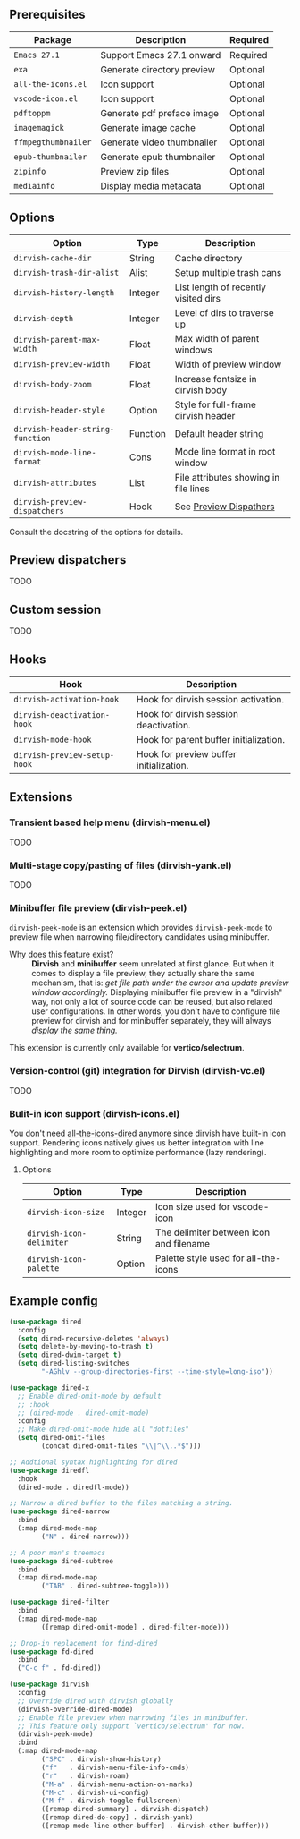 #+AUTHOR: Alex Lu
#+EMAIL: alexluigit@gmail.com
#+startup: content

** Prerequisites

| Package           | Description                | Required |
|-------------------+----------------------------+----------|
| =Emacs 27.1=        | Support Emacs 27.1 onward  | Required |
| =exa=               | Generate directory preview | Optional |
| =all-the-icons.el=  | Icon support               | Optional |
| =vscode-icon.el=    | Icon support               | Optional |
| =pdftoppm=          | Generate pdf preface image | Optional |
| =imagemagick=       | Generate image cache       | Optional |
| =ffmpegthumbnailer= | Generate video thumbnailer | Optional |
| =epub-thumbnailer=  | Generate epub thumbnailer  | Optional |
| =zipinfo=           | Preview zip files          | Optional |
| =mediainfo=         | Display media metadata     | Optional |

** Options

| Option                         | Type     | Description                           |
|--------------------------------+----------+---------------------------------------|
| ~dirvish-cache-dir~              | String   | Cache directory                       |
| ~dirvish-trash-dir-alist~        | Alist    | Setup multiple trash cans             |
| ~dirvish-history-length~         | Integer  | List length of recently visited dirs  |
| ~dirvish-depth~                  | Integer  | Level of dirs to traverse up          |
| ~dirvish-parent-max-width~       | Float    | Max width of parent windows           |
| ~dirvish-preview-width~          | Float    | Width of preview window               |
| ~dirvish-body-zoom~              | Float    | Increase fontsize in dirvish body     |
| ~dirvish-header-style~           | Option   | Style for full-frame dirvish header   |
| ~dirvish-header-string-function~ | Function | Default header string                 |
| ~dirvish-mode-line-format~       | Cons     | Mode line format in root window       |
| ~dirvish-attributes~             | List     | File attributes showing in file lines |
| ~dirvish-preview-dispatchers~    | Hook     | See [[#Preview Dispatchers][Preview Dispathers]]                |

Consult the docstring of the options for details.

** Preview dispatchers

TODO

** Custom session

TODO

** Hooks

| Hook                       | Description                             |
|----------------------------+-----------------------------------------|
| ~dirvish-activation-hook~    | Hook for dirvish session activation.    |
| ~dirvish-deactivation-hook~  | Hook for dirvish session deactivation.  |
| ~dirvish-mode-hook~          | Hook for parent buffer initialization.  |
| ~dirvish-preview-setup-hook~ | Hook for preview buffer initialization. |

** Extensions
*** Transient based help menu (dirvish-menu.el)

TODO

*** Multi-stage copy/pasting of files (dirvish-yank.el)

TODO

*** Minibuffer file preview (dirvish-peek.el)

~dirvish-peek-mode~ is an extension which provides ~dirvish-peek-mode~ to preview
file when narrowing file/directory candidates using minibuffer.

- Why does this feature exist? ::

  *Dirvish* and *minibuffer* seem unrelated at first glance. But when it comes to
  display a file preview, they actually share the same mechanism, that is: /get
  file path under the cursor and update preview window accordingly./ Displaying
  minibuffer file preview in a "dirvish" way, not only a lot of source code can
  be reused, but also related user configurations.  In other words, you don't
  have to configure file preview for dirvish and for minibuffer separately, they
  will always /display the same thing./

This extension is currently only available for *vertico/selectrum*.

*** Version-control (git) integration for Dirvish (dirvish-vc.el)

TODO

*** Bulit-in icon support (dirvish-icons.el)

You don't need [[https://github.com/jtbm37/all-the-icons-dired][all-the-icons-dired]] anymore since dirvish have built-in icon
support. Rendering icons natively gives us better integration with line
highlighting and more room to optimize performance (lazy rendering).

[[./assets/line-comparison.png]]

**** Options

| Option                      | Type    | Description                               |
|-----------------------------+---------+-------------------------------------------|
| ~dirvish-icon-size~           | Integer | Icon size used for vscode-icon            |
| ~dirvish-icon-delimiter~      | String  | The delimiter between icon and filename   |
| ~dirvish-icon-palette~        | Option  | Palette style used for all-the-icons      |

** Example config

#+begin_src emacs-lisp
(use-package dired
  :config
  (setq dired-recursive-deletes 'always)
  (setq delete-by-moving-to-trash t)
  (setq dired-dwim-target t)
  (setq dired-listing-switches
        "-AGhlv --group-directories-first --time-style=long-iso"))

(use-package dired-x
  ;; Enable dired-omit-mode by default
  ;; :hook
  ;; (dired-mode . dired-omit-mode)
  :config
  ;; Make dired-omit-mode hide all "dotfiles"
  (setq dired-omit-files
        (concat dired-omit-files "\\|^\\..*$")))

;; Addtional syntax highlighting for dired
(use-package diredfl
  :hook
  (dired-mode . diredfl-mode))

;; Narrow a dired buffer to the files matching a string.
(use-package dired-narrow
  :bind
  (:map dired-mode-map
        ("N" . dired-narrow)))

;; A poor man's treemacs
(use-package dired-subtree
  :bind
  (:map dired-mode-map
        ("TAB" . dired-subtree-toggle)))

(use-package dired-filter
  :bind
  (:map dired-mode-map
        ([remap dired-omit-mode] . dired-filter-mode)))

;; Drop-in replacement for find-dired
(use-package fd-dired
  :bind
  ("C-c f" . fd-dired))

(use-package dirvish
  :config
  ;; Override dired with dirvish globally
  (dirvish-override-dired-mode)
  ;; Enable file preview when narrowing files in minibuffer.
  ;; This feature only support `vertico/selectrum' for now.
  (dirvish-peek-mode)
  :bind
  (:map dired-mode-map
        ("SPC" . dirvish-show-history)
        ("f"   . dirvish-menu-file-info-cmds)
        ("r"   . dirvish-roam)
        ("M-a" . dirvish-menu-action-on-marks)
        ("M-c" . dirvish-ui-config)
        ("M-f" . dirvish-toggle-fullscreen)
        ([remap dired-summary] . dirvish-dispatch)
        ([remap dired-do-copy] . dirvish-yank)
        ([remap mode-line-other-buffer] . dirvish-other-buffer)))
#+end_src

